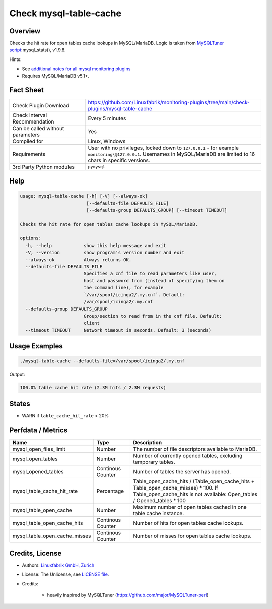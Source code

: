 Check mysql-table-cache
=======================

Overview
--------

Checks the hit rate for open tables cache lookups in MySQL/MariaDB. Logic is taken from `MySQLTuner script <https://github.com/major/MySQLTuner-perl>`_:mysql_stats(), v1.9.8.

Hints:

* See `additional notes for all mysql monitoring plugins <https://github.com/Linuxfabrik/monitoring-plugins/blob/main/PLUGINS-MYSQL.rst>`_
* Requires MySQL/MariaDB v5.1+.


Fact Sheet
----------

.. csv-table::
    :widths: 30, 70
    
    "Check Plugin Download",                "https://github.com/Linuxfabrik/monitoring-plugins/tree/main/check-plugins/mysql-table-cache"
    "Check Interval Recommendation",        "Every 5 minutes"
    "Can be called without parameters",     "Yes"
    "Compiled for",                         "Linux, Windows"
    "Requirements",                         "User with no privileges, locked down to ``127.0.0.1`` - for example ``monitoring\@127.0.0.1``. Usernames in MySQL/MariaDB are limited to 16 chars in specific versions."
    "3rd Party Python modules",             "``pymysql``"


Help
----

.. code-block:: text

    usage: mysql-table-cache [-h] [-V] [--always-ok]
                             [--defaults-file DEFAULTS_FILE]
                             [--defaults-group DEFAULTS_GROUP] [--timeout TIMEOUT]

    Checks the hit rate for open tables cache lookups in MySQL/MariaDB.

    options:
      -h, --help            show this help message and exit
      -V, --version         show program's version number and exit
      --always-ok           Always returns OK.
      --defaults-file DEFAULTS_FILE
                            Specifies a cnf file to read parameters like user,
                            host and password from (instead of specifying them on
                            the command line), for example
                            `/var/spool/icinga2/.my.cnf`. Default:
                            /var/spool/icinga2/.my.cnf
      --defaults-group DEFAULTS_GROUP
                            Group/section to read from in the cnf file. Default:
                            client
      --timeout TIMEOUT     Network timeout in seconds. Default: 3 (seconds)


Usage Examples
--------------

.. code-block:: bash

    ./mysql-table-cache --defaults-file=/var/spool/icinga2/.my.cnf

Output:

.. code-block:: text

    100.0% table cache hit rate (2.3M hits / 2.3M requests)


States
------

* WARN if ``table_cache_hit_rate`` < 20%


Perfdata / Metrics
------------------

.. csv-table::
    :widths: 25, 15, 60
    :header-rows: 1
    
    Name,                                       Type,               Description
    mysql_open_files_limit,                     Number,             The number of file descriptors available to MariaDB.
    mysql_open_tables,                          Number,             "Number of currently opened tables, excluding temporary tables."
    mysql_opened_tables,                        Continous Counter,  Number of tables the server has opened.
    mysql_table_cache_hit_rate,                 Percentage,         Table_open_cache_hits / (Table_open_cache_hits + Table_open_cache_misses) * 100. If Table_open_cache_hits is not available: Open_tables / Opened_tables * 100
    mysql_table_open_cache,                     Number,             Maximum number of open tables cached in one table cache instance.
    mysql_table_open_cache_hits,                Continous Counter,  Number of hits for open tables cache lookups.
    mysql_table_open_cache_misses,              Continous Counter,  Number of misses for open tables cache lookups.


Credits, License
----------------

* Authors: `Linuxfabrik GmbH, Zurich <https://www.linuxfabrik.ch>`_
* License: The Unlicense, see `LICENSE file <https://unlicense.org/>`_.
* Credits:

    * heavily inspired by MySQLTuner (https://github.com/major/MySQLTuner-perl)
